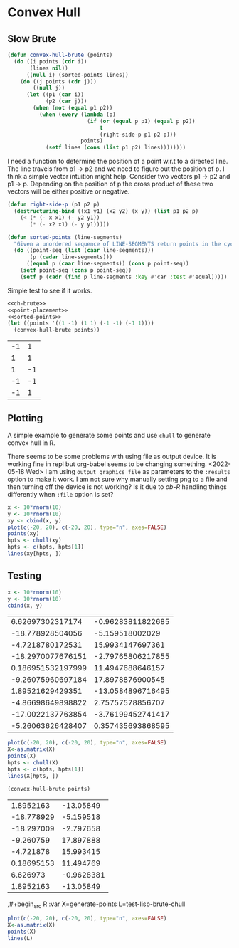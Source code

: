 * Convex Hull

** Slow Brute
#+name: ch-brute
#+begin_src lisp
(defun convex-hull-brute (points)
  (do ((i points (cdr i))
       (lines nil))
      ((null i) (sorted-points lines))
    (do ((j points (cdr j)))
        ((null j))
      (let ((p1 (car i))
            (p2 (car j)))
        (when (not (equal p1 p2))
          (when (every (lambda (p)
                         (if (or (equal p p1) (equal p p2))
                             t
                             (right-side-p p1 p2 p)))
                       points)
            (setf lines (cons (list p1 p2) lines))))))))
#+end_src

I need a function to determine the position of a point w.r.t to a directed line. The line travels from p1 -> p2 and we need to figure out the position of p. I think a simple vector intuition might help. Consider two vectors  p1 -> p2 and p1 -> p. Depending on the position of p the cross product of these two vectors will be either positive or negative.
#+name: point-placement
#+begin_src lisp
(defun right-side-p (p1 p2 p)
  (destructuring-bind ((x1 y1) (x2 y2) (x y)) (list p1 p2 p)
    (< (* (- x x1) (- y2 y1))
       (* (- x2 x1) (- y y1)))))
#+end_src

#+name: sorted-points
#+begin_src lisp
(defun sorted-points (line-segments)
  "Given a unordered sequence of LINE-SEGMENTS return points in the cycle."
  (do ((point-seq (list (caar line-segments)))
       (p (cadar line-segments)))
      ((equal p (caar line-segments)) (cons p point-seq))
    (setf point-seq (cons p point-seq))
    (setf p (cadr (find p line-segments :key #'car :test #'equal)))))
#+end_src
Simple test to see if it works.

#+name: testing
#+begin_src lisp :noweb yes :exports both
<<ch-brute>>
<<point-placement>>
<<sorted-points>>
(let ((points '((1 -1) (1 1) (-1 -1) (-1 1))))
  (convex-hull-brute points))
#+end_src

#+RESULTS: testing
| -1 |  1 |
|  1 |  1 |
|  1 | -1 |
| -1 | -1 |
| -1 |  1 |

** Plotting
A simple example to generate some points and use ~chull~ to generate convex hull in R.

:ob-R-shenanigans:
There seems to be some problems with using file as output device. It is working fine in repl but org-babel seems to be changing something.
<2022-05-18 Wed> I am using ~output graphics file~ as parameters to the ~:results~ option to make it work. I am not sure why manually setting png to a file and then turning off the device is not working? Is it due to /ob-R/ handling things differently when ~:file~ option is set?
:END:
#+begin_src R :results output graphics file :file pts.png
x <- 10*rnorm(10)
y <- 10*rnorm(10)
xy <- cbind(x, y)
plot(c(-20, 20), c(-20, 20), type="n", axes=FALSE)
points(xy)
hpts <- chull(xy)
hpts <- c(hpts, hpts[1])
lines(xy[hpts, ])
#+end_src

#+RESULTS:
[[file:pts.png]]

** Testing
#+name: generate-points
#+begin_src R :cache yes
x <- 10*rnorm(10)
y <- 10*rnorm(10)
cbind(x, y)
#+end_src

#+RESULTS[c9c16a67fc0735bda472291437fd255b7e9ff009]: generate-points
|  6.62697302317174 | -0.96283811822685 |
|  -18.778928504056 |   -5.159518002029 |
|  -4.7218780172531 |  15.9934147697361 |
| -18.2970077676151 | -2.79765806217855 |
| 0.186951532197999 |  11.4947688646157 |
| -9.26075960697184 |  17.8978876900545 |
|  1.89521629429351 | -13.0584896716495 |
| -4.86698649898822 |  2.75757578856707 |
| -17.0022137763854 | -3.76199452741417 |
| -5.26063626428407 | 0.357435693868595 |


#+name: test-R-chull
#+begin_src R :results output graphics file :file gen-R.png :var X=generate-points
plot(c(-20, 20), c(-20, 20), type="n", axes=FALSE)
X<-as.matrix(X)
points(X)
hpts <- chull(X)
hpts <- c(hpts, hpts[1])
lines(X[hpts, ])
#+end_src

#+RESULTS: test-R-chull
[[file:gen-R.png]]


#+name: test-lisp-brute-chull
#+begin_src lisp :results value table :var points=generate-points :cache yes
(convex-hull-brute points)
#+end_src

#+RESULTS[a75459fc85e2e928c0a6410f24b7b9ebe44175f7]: test-lisp-brute-chull
|  1.8952163 |  -13.05849 |
| -18.778929 |  -5.159518 |
| -18.297009 |  -2.797658 |
|  -9.260759 |  17.897888 |
|  -4.721878 |  15.993415 |
| 0.18695153 |  11.494769 |
|   6.626973 | -0.9628381 |
|  1.8952163 |  -13.05849 |

,#+begin_src R :var X=generate-points L=test-lisp-brute-chull
#+begin_src R :results output graphics file :file test-brute.png :var X=generate-points L=test-lisp-brute-chull
plot(c(-20, 20), c(-20, 20), type="n", axes=FALSE)
X<-as.matrix(X)
points(X)
lines(L)
#+end_src

#+RESULTS:
[[file:test-brute.png]]
